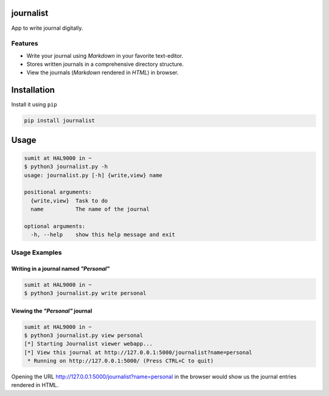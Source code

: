 journalist
==========

App to write journal digitally.

|PyPI version|

Features
--------

-  Write your journal using *Markdown* in your favorite text-editor.
-  Stores written journals in a comprehensive directory structure.
-  View the journals (*Markdown* rendered in *HTML*) in browser.

Installation
============

Install it using ``pip``

.. code:: console

    pip install journalist

Usage
=====

.. code:: console

    sumit at HAL9000 in ~ 
    $ python3 journalist.py -h
    usage: journalist.py [-h] {write,view} name

    positional arguments:
      {write,view}  Task to do
      name          The name of the journal

    optional arguments:
      -h, --help    show this help message and exit

Usage Examples
--------------

Writing in a journal named *"Personal"*
~~~~~~~~~~~~~~~~~~~~~~~~~~~~~~~~~~~~~~~

.. code:: console

    sumit at HAL9000 in ~
    $ python3 journalist.py write personal

Viewing the *"Personal"* journal
~~~~~~~~~~~~~~~~~~~~~~~~~~~~~~~~

.. code:: console

    sumit at HAL9000 in ~ 
    $ python3 journalist.py view personal 
    [*] Starting Journalist viewer webapp...
    [*] View this journal at http://127.0.0.1:5000/journalist?name=personal
     * Running on http://127.0.0.1:5000/ (Press CTRL+C to quit)

Opening the URL http://127.0.0.1:5000/journalist?name=personal in the
browser would show us the journal entries rendered in HTML.

.. |PyPI version| image:: https://badge.fury.io/py/journalist.svg
   :target: https://badge.fury.io/py/journalist
